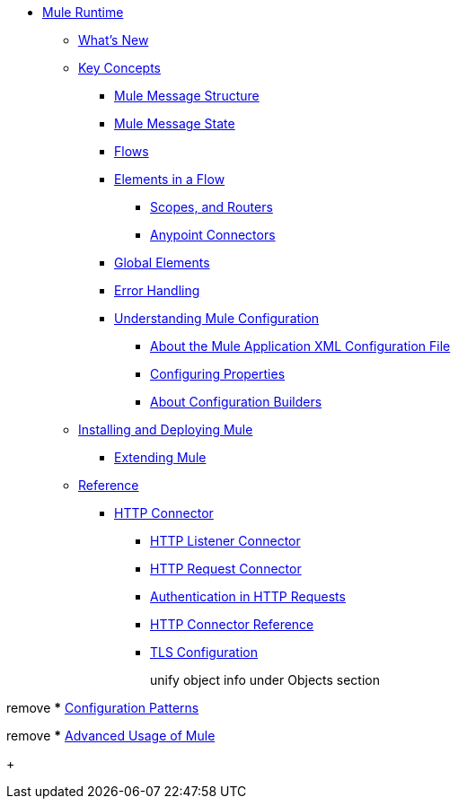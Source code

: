 // Mule User Guide 4 TOC

* link:/mule-user-guide/v/4.0/index[Mule Runtime]
** link:/mule-user-guide/v/4.0/mule-runtime-updates[What's New]
** link:/mule-user-guide/v/4.0/mule-concepts[Key Concepts]
*** link:/mule-user-guide/v/4.0/mule-message-structure[Mule Message Structure]
*** link:/mule-user-guide/v/4.0/message-state[Mule Message State]
*** link:/mule-user-guide/v/4.0/using-flows-for-service-orchestration[Flows]
+
////
we should get rid of this and re-arrange this content somewhere else.
**** link:/mule-user-guide/v/4.0/mule-application-architecture[Flow Architecture in a Mule Application]
////
*** link:/mule-user-guide/v/4.0/elements-in-a-mule-flow[Elements in a Flow]
+
////
This is going away in Mule4
**** link:/mule-user-guide/v/4.0/mule-components[Components]

Getting rid of transformers as a topic in Mule 4
**** link:/mule-user-guide/v/4.0/mule-transformers[Transformers]
////
+
**** link:/mule-user-guide/v/4.0/mule-filters-scopes-and-routers[Scopes, and Routers]
// Filters are not going to be part of Mule 4 (Part of the compatibility Module)
**** link:/mule-user-guide/v/4.0/mule-connectors[Anypoint Connectors]
*** link:/mule-user-guide/v/4.0/global-elements[Global Elements]
*** link:/mule-user-guide/v/4.0/error-handling[Error Handling]
+
////
Exception strategies are different in Mule 4
**** link:/mule-user-guide/v/4.0/catch-exception-strategy[Catch Exception Strategy]
**** link:/mule-user-guide/v/4.0/choice-exception-strategy[Choice Exception Strategy]
**** link:/mule-user-guide/v/4.0/reference-exception-strategy[Reference Exception Strategy]
**** link:/mule-user-guide/v/4.0/rollback-exception-strategy[Rollback Exception Strategy]
**** link:/mule-user-guide/v/4.0/exception-strategy-most-common-use-cases[Exception Strategy Most Common Use Cases]
***** link:/mule-user-guide/v/4.0/mule-exception-strategies[Mule Exception Strategies]
////
*** link:/mule-user-guide/v/4.0/understanding-mule-configuration[Understanding Mule Configuration]
+
////
remove or nest info somewhere**** link:/mule-user-guide/v/4.0/about-mule-configuration[About Mule Application Configuration]
////
+
**** link:/mule-user-guide/v/4.0/about-the-xml-configuration-file[About the Mule Application XML Configuration File]
**** link:/mule-user-guide/v/4.0/configuring-properties[Configuring Properties]
**** link:/mule-user-guide/v/4.0/about-configuration-builders[About Configuration Builders]
+
////
remove or revamp connecting with transport and connectors
**** link:/mule-user-guide/v/4.0/connecting-with-transports-and-connectors[Connecting with Transports and Connectors]
////
+
////
**** link:/mule-user-guide/v/4.0/mule-versus-web-application-server[Mule versus Web Application Server]
**** link:/mule-user-guide/v/4.0/creating-project-archetypes[Creating Project Archetypes]
////
+
////
Move out of the Key concepts section
*** link:/mule-user-guide/v/4.0/mule-security[Security in Mule]
*** link:/mule-user-guide/v/4.0/debugging[Debugging]
**** link:/mule-user-guide/v/4.0/configuring-mule-stacktraces[Configuring Mule Stacktraces]
**** link:/mule-user-guide/v/4.0/debugging-outside-studio[Debugging Outside Studio]
**** link:/mule-user-guide/v/4.0/logging[Logging Using Mule Components]
**** link:/mule-user-guide/v/4.0/logging-in-mule[Logging Configurations in Mule]
*** link:/mule-user-guide/v/4.0/testing[Testing]
**** link:/mule-user-guide/v/4.0/introduction-to-testing-mule[Introduction to Testing Mule]
**** link:/mule-user-guide/v/4.0/unit-testing[Unit Testing]
**** link:/mule-user-guide/v/4.0/functional-testing[Functional Testing]
**** link:/mule-user-guide/v/4.0/testing-strategies[Testing Strategies]
////
+
////
Move
*** link:/mule-user-guide/v/4.0/understanding-enterprise-integration-patterns-using-mule[Understanding Enterprise Integration Patterns Using Mule]
**** link:/mule-user-guide/v/4.0/understanding-orchestration-using-mule[Understanding Orchestration Using Mule]
////
** link:/mule-user-guide/v/4.0/installing[Installing and Deploying Mule]
*** link:/mule-user-guide/v/4.0/extending-mule[Extending Mule]
+
////
Not Focusing on Installation instructions yet

*** link:/mule-user-guide/v/4.0/hardware-and-software-requirements[Hardware and Software Requirements]
*** link:/mule-user-guide/v/4.0/downloading-and-starting-mule-esb[Downloading and Starting Mule Runtime]
*** link:/mule-user-guide/v/4.0/installing-an-enterprise-license[Installing an Enterprise License]
*** link:/mule-user-guide/v/4.0/third-party-software-in-mule[Third Party Software in Mule]
*** link:/mule-user-guide/v/4.0/deploying[Deploying]
**** link:/mule-user-guide/v/4.0/starting-and-stopping-mule-esb[Starting and Stopping Mule]
**** link:/mule-user-guide/v/4.0/deployment-scenarios[Deployment Scenarios]
**** link:/mule-user-guide/v/4.0/deploying-mule-to-jboss[Deploying Mule to JBoss]
***** link:/mule-user-guide/v/4.0/mule-as-mbean[Mule as MBean]
**** link:/mule-user-guide/v/4.0/deploying-mule-to-weblogic[Deploying Mule to WebLogic]
**** link:/mule-user-guide/v/4.0/deploying-mule-to-websphere[Deploying Mule to WebSphere]
**** link:/mule-user-guide/v/4.0/deploying-mule-as-a-service-to-tomcat[Deploying Mule as a Service to Tomcat]
**** link:/mule-user-guide/v/4.0/application-server-based-hot-deployment[Application Server Based Hot Deployment]
**** link:/mule-user-guide/v/4.0/classloader-control-in-mule[Classloader Control in Mule]
***** link:/mule-user-guide/v/4.0/fine-grain-classloader-control[Fine Grain Classloader Control]
**** link:/mule-user-guide/v/4.0/deploying-to-multiple-environments[Deploying to Multiple Environments]
**** link:/mule-user-guide/v/4.0/mule-deployment-model[Mule Deployment Model]
**** link:/mule-user-guide/v/4.0/hot-deployment[Hot Deployment]
**** link:/mule-user-guide/v/4.0/application-deployment[Application Deployment]
**** link:/mule-user-guide/v/4.0/application-format[Application Format]
**** link:/mule-user-guide/v/4.0/mule-application-deployment-descriptor[Mule Application Deployment Descriptor]
**** link:/mule-user-guide/v/4.0/configuring-mule-for-different-deployment-scenarios[Configuring Mule for Different Deployment Scenarios]
**** link:/mule-user-guide/v/4.0/configuring-mule-as-a-linux-or-unix-daemon[Configuring Mule as a Linux or Unix Daemon]
**** link:/mule-user-guide/v/4.0/configuring-mule-as-a-windows-service[Configuring Mule as a Windows Service]
**** link:/mule-user-guide/v/4.0/configuring-mule-to-run-from-a-script[Configuring Mule to Run From a Script]
***** link:/mule-user-guide/v/4.0/application-plugin-format[Application Plugin Format]
***** link:/mule-user-guide/v/4.0/mule-plugin-format[Mule Plugin Format]
**** link:/mule-user-guide/v/4.0/choosing-the-right-clustering-topology[Choosing the Right Clustering Topology]
***** link:/mule-user-guide/v/4.0/embedding-mule-in-a-java-application-or-webapp[Embedding Mule in a Java Application or Webapp]
**** link:/mule-user-guide/v/4.0/mule-high-availability-ha-clusters[Mule High Availability HA Clusters]
**** link:/mule-user-guide/v/4.0/evaluating-mule-high-availability-clusters-demo[Evaluating Mule High Availability Clusters Demo]
***** link:/mule-user-guide/v/4.0/1-installing-the-demo-bundle[1 - Installing the Demo Bundle]
***** link:/mule-user-guide/v/4.0/2-creating-a-cluster[2 - Creating a Cluster]
***** link:/mule-user-guide/v/4.0/3-deploying-an-application[3 - Deploying an Application]
***** link:/mule-user-guide/v/4.0/4-applying-load-to-the-cluster[4 - Applying Load to the Cluster]
***** link:/mule-user-guide/v/4.0/5-witnessing-failover[5 - Witnessing Failover]
***** link:/mule-user-guide/v/4.0/6-troubleshooting-and-next-steps[6 - Troubleshooting and Next Steps]
*** link:/mule-user-guide/v/4.0/mule-server-notifications[Mule Server Notifications]
*** link:/mule-user-guide/v/4.0/profiling-mule[Profiling Mule]
*** link:/mule-user-guide/v/4.0/hardening-your-mule-installation[Hardening your Mule Installation]
////
+
** link:/mule-user-guide/v/4.0/reference[Reference]
**** link:/mule-user-guide/v/4.0/http-connector[HTTP Connector]
***** link:/mule-user-guide/v/4.0/http-listener-connector[HTTP Listener Connector]
***** link:/mule-user-guide/v/4.0/http-request-connector[HTTP Request Connector]
***** link:/mule-user-guide/v/4.0/authentication-in-http-requests[Authentication in HTTP Requests]
***** link:/mule-user-guide/v/4.0/http-connector-reference[HTTP Connector Reference]
***** link:/mule-user-guide/v/4.0/tls-configuration[TLS Configuration]
+
////
Not Focusing on References Docs yet
*** link:/mule-user-guide/v/4.0/flows-and-subflows[Flows and Subflows]
**** link:/mule-user-guide/v/4.0/flow-references[Flow References and Properties]
**** link:/mule-user-guide/v/4.0/flow-processing-strategies[Flow Processing Strategies]
**** link:/mule-user-guide/v/4.0/flow-reference-component-reference[Flow Reference Element]
**** link:/mule-user-guide/v/4.0/flow-architecture-advanced-use-case[Flow Architecture Advanced Use Case]
*** link:/mule-user-guide/v/4.0/anypoint-connectors[Anypoint Connectors]
**** link:/mule-user-guide/v/4.0/connectors-user-guide[Connector User Guide]
***** link:/mule-user-guide/v/4.0/installing-connectors[Installing Connectors]
***** link:/mule-user-guide/v/4.0/connector-configuration-reference[Connector Configuration Reference]
***** link:/mule-user-guide/v/4.0/working-with-multiple-versions-of-connectors[Working with Multiple Versions of Connectors]
***** link:/mule-user-guide/v/4.0/using-a-connector-to-access-an-oauth-api[Using a Connector to Access an OAuth API]
***** link:/mule-user-guide/v/4.0/auto-paging-in-anypoint-connectors[Auto-Paging in Anypoint Connectors]
**** link:/mule-user-guide/v/4.0/ajax-connector[Ajax Connector]
**** link:/mule-user-guide/v/4.0/amazon-s3-connector[Amazon S3 Connector]
**** link:/mule-user-guide/v/4.0/amazon-sns-connector[Amazon SNS Connector]
**** link:/mule-user-guide/v/4.0/amazon-sqs-connector[Amazon SQS Connector]
**** link:/mule-user-guide/v/4.0/amqp-connector[AMQP Connector]
***** link:/mule-user-guide/v/4.0/amqp-connector-examples[AMQP Connector Examples]
***** link:/mule-user-guide/v/4.0/amqp-connector-reference[AMQP Connector Reference]
**** link:/mule-user-guide/v/4.0/box-connector[Box Connector]
**** link:/mule-user-guide/v/4.0/concur-connector[Concur Connector]
**** link:/mule-user-guide/v/4.0/database-connector[Database Connector]
***** link:/mule-user-guide/v/4.0/database-connector-examples[Database Connector Examples]
***** link:/mule-user-guide/v/4.0/database-connector-reference[Database Connector Reference]
**** link:/mule-user-guide/v/4.0/dotnet-connector-guide[.NET Connector Guide]
***** link:/mule-user-guide/v/4.0/dotnet-connector-user-guide[.NET Connector User Guide]
***** link:/mule-user-guide/v/4.0/anypoint-extensions-for-visual-studio[Anypoint Extensions for Visual Studio]
***** link:/mule-user-guide/v/4.0/dotnet-connector-migration-guide[DotNet Connector Migration Guide]
***** link:/mule-user-guide/v/4.0/dotnet-connector-faqs[DotNet Connector FAQs]
**** link:/mule-user-guide/v/4.0/file-connector[File Connector]
**** link:/mule-user-guide/v/4.0/ftp-connector[FTP Connector]
**** link:/mule-user-guide/v/4.0/generic-connector[Generic Connector]
**** link:/mule-user-guide/v/4.0/http-connector[HTTP Connector]
***** link:/mule-user-guide/v/4.0/http-listener-connector[HTTP Listener Connector]
***** link:/mule-user-guide/v/4.0/http-request-connector[HTTP Request Connector]
***** link:/mule-user-guide/v/4.0/authentication-in-http-requests[Authentication in HTTP Requests]
***** link:/mule-user-guide/v/4.0/http-connector-reference[HTTP Connector Reference]
***** link:/mule-user-guide/v/4.0/tls-configuration[TLS Configuration]
***** link:/mule-user-guide/v/4.0/migrating-to-the-new-http-connector[Migrating to the New HTTP Connector]
***** link:/mule-user-guide/v/4.0/http-connector-deprecated[HTTP Connector - Deprecated]
**** link:/mule-user-guide/v/4.0/hdfs-connector[HDFS Connector]
***** link:/mule-user-guide/v/4.0/hdfs-apidoc[HDFS Connector Technical Reference]
**** link:/mule-user-guide/v/4.0/imap-connector[IMAP Connector]
**** link:/mule-user-guide/v/4.0/jdbc-connector[JDBC Connector]
**** link:/mule-user-guide/v/4.0/kafka-connector[Kafka Connector]
**** link:/mule-user-guide/v/4.0/ldap-connector[LDAP Connector]
**** link:/mule-user-guide/v/4.0/marketo-connector[Marketo Connector]
**** link:/mule-user-guide/v/4.0/microsoft-dynamics-ax-2012-connector[Microsoft Dynamics AX 2012 Connector]
**** link:/mule-user-guide/v/4.0/microsoft-dynamics-crm-connector[Microsoft Dynamics CRM Connector]
**** link:/mule-user-guide/v/4.0/microsoft-dynamics-nav-connector[Microsoft Dynamics NAV Connector]
**** link:/mule-user-guide/v/4.0/microsoft-service-bus-connector[Microsoft Service Bus Connector]
***** link:/mule-user-guide/v/4.0/microsoft-service-bus-connector-faq[Microsoft Service Bus Connector FAQ]
**** link:/mule-user-guide/v/4.0/microsoft-sharepoint-2013-connector[Microsoft SharePoint 2013 Connector]
**** link:/mule-user-guide/v/4.0/microsoft-sharepoint-2010-connector[Microsoft SharePoint 2010 Connector]
**** link:/mule-user-guide/v/4.0/mongodb-connector[MongoDB Connector]
***** link:/mule-user-guide/v/4.0/mongo-apidoc[MongoDB Connector API Reference]
***** link:/mule-user-guide/v/4.0/mongodb-connector-migration-guide[MongoDB Connector Migration Guide]
**** link:/mule-user-guide/v/4.0/msmq-connector[MSMQ Connector]
***** link:/mule-user-guide/v/4.0/msmq-connector-user-guide[MSMQ Connector User Guide]
***** link:/mule-user-guide/v/4.0/windows-gateway-services-guide[Windows Gateway Services Guide]
***** link:/mule-user-guide/v/4.0/msmq-connector-faqs[MSMQ Connector FAQs]
**** link:/mule-user-guide/v/4.0/netsuite-connector[NetSuite Connector]
***** link:/mule-user-guide/v/4.0/netsuite-apidoc[NetSuite Connector API Reference]
**** link:/mule-user-guide/v/4.0/netsuite-openair-connector[NetSuite OpenAir Connector]
**** link:/mule-user-guide/v/4.0/oracle-ebs-connector-user-guide[Oracle E-Business Suite Connector]
**** link:/mule-user-guide/v/4.0/object-store-connector[Object Store Connector]
**** link:/mule-user-guide/v/4.0/peoplesoft-connector[PeopleSoft Connector]
**** link:/mule-user-guide/v/4.0/pop3-connector[POP3 Connector]
**** link:/mule-user-guide/v/4.0/quartz-connector[Quartz Connector]
**** link:/mule-user-guide/v/4.0/redis-connector[Redis Connector]
**** link:/mule-user-guide/v/4.0/remedy-connector[Remedy Connector]
**** link:/mule-user-guide/v/4.0/salesforce-analytics-cloud-connector[Salesforce Analytics Cloud Connector]
**** link:/mule-user-guide/v/4.0/salesforce-connector[Salesforce Connector]
***** link:/mule-user-guide/v/4.0/salesforce-connector-authentication[Salesforce Connector Authentication]
**** link:/mule-user-guide/v/4.0/salesforce-composite-connector[Salesforce Composite Connector]
**** link:/mule-user-guide/v/4.0/salesforce-marketing-cloud-connector[Salesforce Marketing Cloud Connector]
**** link:/mule-user-guide/v/4.0/sap-connector[SAP Connector]
***** link:/mule-user-guide/v/4.0/sap-connector-advanced-features[SAP Connector Advanced Features]
***** link:/mule-user-guide/v/4.0/sap-connector-troubleshooting[SAP Connector Troubleshooting]
**** link:/mule-user-guide/v/4.0/servicenow-connector-5.0[ServiceNow Connector 5.x]
***** link:/mule-user-guide/v/4.0/servicenow-connector-5.0-migration-guide[ServiceNow Connector 5.0 Migration Guide]
**** link:/mule-user-guide/v/4.0/servicenow-connector[ServiceNow Connector 4.0]
**** link:/mule-user-guide/v/4.0/servlet-connector[Servlet Connector]
**** link:/mule-user-guide/v/4.0/sftp-connector[SFTP Connector]
**** link:/mule-user-guide/v/4.0/siebel-connector[Siebel Connector]
***** link:/mule-user-guide/v/4.0/siebel-bo-apidoc[Siebel Business Objects Connector API Reference]
***** link:/mule-user-guide/v/4.0/siebel-bs-apidoc[Siebel Business Services Connector API Reference]
***** link:/mule-user-guide/v/4.0/siebel-io-apidoc[Siebel Integration Object Connector API Reference]
**** link:/mule-user-guide/v/4.0/successfactors-connector[SuccessFactors Connector]
**** link:/mule-user-guide/v/4.0/web-service-consumer[Web Service Consumer]
***** link:/mule-user-guide/v/4.0/web-service-consumer-reference[Web Service Consumer Reference]
**** link:/mule-user-guide/v/4.0/windows-powershell-connector-guide[Windows PowerShell Connector Guide]
**** link:/mule-user-guide/v/4.0/wmq-connector[WMQ Connector]
**** link:/mule-user-guide/v/4.0/workday-connector[Workday Connector 7.0 and later]
**** link:/mule-user-guide/v/4.0/workday-connector-6.0[Workday Connector 6.0]
***** link:/mule-user-guide/v/4.0/workday-connector-6.0-migration-guide[Workday Connector 6.0 Migration Guide]
**** link:/mule-user-guide/v/4.0/zuora-connector[Zuora Connector]
*** link:/mule-user-guide/v/4.0/publishing-and-consuming-apis-with-mule[Using APIs and Web Services in Mule]
**** link:/mule-user-guide/v/4.0/publishing-a-soap-api[Publishing a SOAP API]
***** link:/mule-user-guide/v/4.0/securing-a-soap-api[Securing a SOAP API]
***** link:/mule-user-guide/v/4.0/extra-cxf-component-configurations[Extra CXF Component Configurations]
**** link:/mule-user-guide/v/4.0/consuming-a-soap-api[Consuming a SOAP API]
**** link:/mule-user-guide/v/4.0/publishing-a-rest-api[Publishing a REST API]
**** link:/mule-user-guide/v/4.0/consuming-a-rest-api[Consuming a REST API]
***** link:/mule-user-guide/v/4.0/rest-api-examples[REST API Examples]
*** link:/mule-user-guide/v/4.0/dataweave[Transforming Using DataWeave]
**** link:/mule-user-guide/v/4.0/dataweave-quickstart[DataWeave Quickstart Guide]
**** link:/mule-user-guide/v/4.0/dataweave-xml-reference[DataWeave XML Reference]
**** link:/mule-user-guide/v/4.0/dataweave-language-introduction[Language Introduction]
**** link:/mule-user-guide/v/4.0/dataweave-selectors[Selectors]
**** link:/mule-user-guide/v/4.0/dataweave-operators[Operators]
**** link:/mule-user-guide/v/4.0/dataweave-types[Types]
**** link:/mule-user-guide/v/4.0/dataweave-formats[Formats]
**** link:/mule-user-guide/v/4.0/dataweave-memory-management[Memory Management]
**** link:/mule-user-guide/v/4.0/dataweave-examples[DataWeave Examples]
**** link:/mule-user-guide/v/4.0/dataweave-migrator[DataWeave Migrator Tool]
**** link:/mule-user-guide/v/4.0/dataweave-flat-file-schemas[Flat File Schemas]
*** link:/mule-user-guide/v/4.0/transformers[Transformers]
**** link:/mule-user-guide/v/4.0/using-transformers[Using Transformers]
***** link:/mule-user-guide/v/4.0/transformers-configuration-reference[Transformers Configuration Reference]
***** link:/mule-user-guide/v/4.0/native-support-for-json[Native Support for JSON]
***** link:/mule-user-guide/v/4.0/xmlprettyprinter-transformer[XmlPrettyPrinter Transformer]
**** link:/mule-user-guide/v/4.0/append-string-transformer-reference[Append String Transformer Reference]
**** link:/mule-user-guide/v/4.0/attachment-transformer-reference[Attachment Transformer Reference]
**** link:/mule-user-guide/v/4.0/expression-transformer-reference[Expression Transformer Reference]
**** link:/mule-user-guide/v/4.0/java-transformer-reference[Java Transformer Reference]
**** link:/mule-user-guide/v/4.0/object-to-xml-transformer-reference[Object to XML Transformer Reference]
**** link:/mule-user-guide/v/4.0/parse-template-reference[Parse Template Reference]
**** link:/mule-user-guide/v/4.0/property-transformer-reference[Property Transformer Reference]
**** link:/mule-user-guide/v/4.0/script-transformer-reference[Script Transformer Reference]
**** link:/mule-user-guide/v/4.0/session-variable-transformer-reference[Session Variable Transformer Reference]
**** link:/mule-user-guide/v/4.0/set-payload-transformer-reference[Set Payload Transformer Reference]
**** link:/mule-user-guide/v/4.0/variable-transformer-reference[Variable Transformer Reference]
**** link:/mule-user-guide/v/4.0/xml-to-object-transformer-reference[XML to Object Transformer Reference]
**** link:/mule-user-guide/v/4.0/xslt-transformer-reference[XSLT Transformer Reference]
**** link:/mule-user-guide/v/4.0/custom-metadata-tab[Custom Metadata Tab]
**** link:/mule-user-guide/v/4.0/creating-custom-transformers[Creating Custom Transformers]
***** link:/mule-user-guide/v/4.0/creating-flow-objects-and-transformers-using-annotations[Creating Flow Objects and Transformers Using Annotations]
***** link:/mule-user-guide/v/4.0/function-annotation[Function Annotation]
***** link:/mule-user-guide/v/4.0/groovy-annotation[Groovy Annotation]
***** link:/mule-user-guide/v/4.0/inboundattachments-annotation[InboundAttachments Annotation]
***** link:/mule-user-guide/v/4.0/inboundheaders-annotation[InboundHeaders Annotation]
***** link:/mule-user-guide/v/4.0/lookup-annotation[Lookup Annotation]
***** link:/mule-user-guide/v/4.0/mule-annotation[Mule Annotation]
***** link:/mule-user-guide/v/4.0/outboundattachments-annotation[OutboundAttachments Annotation]
***** link:/mule-user-guide/v/4.0/outboundheaders-annotation[OutboundHeaders Annotation]
***** link:/mule-user-guide/v/4.0/payload-annotation[Payload Annotation]
***** link:/mule-user-guide/v/4.0/schedule-annotation[Schedule Annotation]
***** link:/mule-user-guide/v/4.0/transformer-annotation[Transformer Annotation]
***** link:/mule-user-guide/v/4.0/xpath-annotation[XPath Annotation]
***** link:/mule-user-guide/v/4.0/creating-custom-transformer-classes[Creating Custom Transformer Classes]
*** link:/mule-user-guide/v/4.0/components[Components]
**** link:/mule-user-guide/v/4.0/configuring-components[Configuring Components]
***** link:/mule-user-guide/v/4.0/configuring-java-components[Configuring Java Components]
***** link:/mule-user-guide/v/4.0/developing-components[Developing Components]
***** link:/mule-user-guide/v/4.0/entry-point-resolver-configuration-reference[Entry Point Resolver Configuration Reference]
***** link:/mule-user-guide/v/4.0/component-bindings[Component Bindings]
***** link:/mule-user-guide/v/4.0/using-interceptors[Using Interceptors]
**** link:/mule-user-guide/v/4.0/cxf-component-reference[CXF Component Reference]
**** link:/mule-user-guide/v/4.0/echo-component-reference[Echo Component Reference]
**** link:/mule-user-guide/v/4.0/expression-component-reference[Expression Component Reference]
**** link:/mule-user-guide/v/4.0/http-static-resource-handler[HTTP Static Resource Handler]
**** link:/mule-user-guide/v/4.0/http-response-builder[HTTP Response Builder]
**** link:/mule-user-guide/v/4.0/invoke-component-reference[Invoke Component Reference]
**** link:/mule-user-guide/v/4.0/java-component-reference[Java Component Reference]
**** link:/mule-user-guide/v/4.0/logger-component-reference[Logger Component Reference]
**** link:/mule-user-guide/v/4.0/rest-component-reference[REST Component Reference]
**** link:/mule-user-guide/v/4.0/script-component-reference[Script Component Reference]
***** link:/mule-user-guide/v/4.0/groovy-component-reference[Groovy Component Reference]
***** link:/mule-user-guide/v/4.0/javascript-component-reference[JavaScript Component Reference]
***** link:/mule-user-guide/v/4.0/python-component-reference[Python Component Reference]
***** link:/mule-user-guide/v/4.0/ruby-component-reference[Ruby Component Reference]
*** link:/mule-user-guide/v/4.0/mule-expression-language-mel[Mule Expression Language (MEL)]
**** link:/mule-user-guide/v/4.0/mel-cheat-sheet[MEL Cheat Sheet]
**** link:/mule-user-guide/v/4.0/mule-expression-language-basic-syntax[Mule Expression Language Basic Syntax]
**** link:/mule-user-guide/v/4.0/mule-expression-language-examples[Mule Expression Language Examples]
**** link:/mule-user-guide/v/4.0/mule-expression-language-reference[Mule Expression Language Reference]
***** link:/mule-user-guide/v/4.0/mule-expression-language-date-and-time-functions[Mule Expression Language Date and Time Functions]
***** link:/mule-user-guide/v/4.0/mel-dataweave-functions[MEL DataWeave Functions]
**** link:/mule-user-guide/v/4.0/mule-expression-language-tips[Mule Expression Language Tips]
*** link:/mule-user-guide/v/4.0/validations-module[Validators]
**** link:/mule-user-guide/v/4.0/json-schema-validator[JSON Schema Validator]
**** link:/mule-user-guide/v/4.0/building-a-custom-validator[Building a Custom Validator]
*** link:/mule-user-guide/v/4.0/filters[Filters]
**** link:/mule-user-guide/v/4.0/custom-filter[Custom Filter]
**** link:/mule-user-guide/v/4.0/exception-filter[Exception Filter]
**** link:/mule-user-guide/v/4.0/logic-filter[Logic Filter]
**** link:/mule-user-guide/v/4.0/message-filter[Message Filter]
**** link:/mule-user-guide/v/4.0/message-property-filter[Message Property Filter]
**** link:/mule-user-guide/v/4.0/regex-filter[Regex Filter]
**** link:/mule-user-guide/v/4.0/schema-validation-filter[Schema Validation Filter]
**** link:/mule-user-guide/v/4.0/wildcard-filter[Wildcard Filter]
**** link:/mule-user-guide/v/4.0/idempotent-filter[Idempotent Filter]
**** link:/mule-user-guide/v/4.0/filter-ref[Filter Ref]
*** link:/mule-user-guide/v/4.0/routers[Routers]
**** link:/mule-user-guide/v/4.0/all-flow-control-reference[All Flow Control Reference]
**** link:/mule-user-guide/v/4.0/choice-flow-control-reference[Choice Flow Control Reference]
**** link:/mule-user-guide/v/4.0/scatter-gather[Scatter-Gather]
**** link:/mule-user-guide/v/4.0/splitter-flow-control-reference[Splitter Flow Control Reference]
**** link:/mule-user-guide/v/4.0/creating-custom-routers[Creating Custom Routers]
*** link:/mule-user-guide/v/4.0/scopes[Scopes]
**** link:/mule-user-guide/v/4.0/async-scope-reference[Async Scope Reference]
**** link:/mule-user-guide/v/4.0/cache-scope[Cache Scope]
**** link:/mule-user-guide/v/4.0/foreach[Foreach]
**** link:/mule-user-guide/v/4.0/message-enricher[Message Enricher]
**** link:/mule-user-guide/v/4.0/poll-reference[Poll Reference]
***** link:/mule-user-guide/v/4.0/poll-schedulers[Poll Schedulers]
**** link:/mule-user-guide/v/4.0/request-reply-scope[Request-Reply Scope]
**** link:/mule-user-guide/v/4.0/transactional[Transactional]
**** link:/mule-user-guide/v/4.0/until-successful-scope[Until Successful Scope]
*** link:/mule-user-guide/v/4.0/batch-processing[Batch Processing]
**** link:/mule-user-guide/v/4.0/batch-filters-and-batch-commit[Batch Filters and Batch Commit]
**** link:/mule-user-guide/v/4.0/batch-job-instance-id[Batch Job Instance ID]
**** link:/mule-user-guide/v/4.0/batch-processing-reference[Batch Processing Reference]
***** link:/mule-user-guide/v/4.0/using-mel-with-batch-processing[Using MEL with Batch Processing]
**** link:/mule-user-guide/v/4.0/batch-streaming-and-job-execution[Batch Streaming and Job Execution]
**** link:/mule-user-guide/v/4.0/record-variable[Record Variable]
*** link:/mule-user-guide/v/4.0/mule-esb-3-and-test-api-javadoc[Mule 3 API Javadoc]
*** link:/mule-user-guide/v/4.0/schema-documentation[Mule XML Schema Documentation]
**** link:/mule-user-guide/v/4.0/notes-on-mule-3.0-schema-changes[Notes on Mule 3.0 Schema Changes]
*** link:/mule-user-guide/v/4.0/using-maven-with-mule[Using Maven with Mule]
**** link:/mule-user-guide/v/4.0/using-maven-in-mule-esb[Using Maven in Mule]
***** link:/mule-user-guide/v/4.0/configuring-maven-to-work-with-mule-esb[Configuring Maven to Work with Mule]
***** link:/mule-user-guide/v/4.0/maven-tools-for-mule-esb[Maven Tools for Mule]
***** link:/mule-user-guide/v/4.0/mule-maven-plugin[Mule Maven Plugin]
***** link:/mule-user-guide/v/4.0/mule-esb-plugin-for-maven[Mule Plugin For Maven (deprecated)]
**** link:/mule-user-guide/v/4.0/maven-reference[Maven Reference]
**** link:/mule-user-guide/v/4.0/using-mule-with-spring[Using Mule with Spring]
***** link:/mule-user-guide/v/4.0/sending-and-receiving-mule-events-in-spring[Sending and Receiving Mule Events in Spring]
***** link:/mule-user-guide/v/4.0/spring-application-contexts[Spring Application Contexts]
***** link:/mule-user-guide/v/4.0/using-spring-beans-as-flow-components[Using Spring Beans as Flow Components]
*** link:/mule-user-guide/v/4.0/transaction-management[Transaction Management]
**** link:/mule-user-guide/v/4.0/single-resource-transactions[Single Resource Transactions]
**** link:/mule-user-guide/v/4.0/multiple-resource-transactions[Multiple Resource Transactions]
**** link:/mule-user-guide/v/4.0/xa-transactions[XA Transactions]
**** link:/mule-user-guide/v/4.0/using-bitronix-to-manage-transactions[Using Bitronix to Manage Transactions]
+
Move to Studio
*** link:/mule-user-guide/v/4.0/adding-and-removing-user-libraries[Adding and Removing User Libraries]
+
*** link:/mule-user-guide/v/4.0/shared-resources[Shared Resources]
**** link:/mule-user-guide/v/4.0/setting-environment-variables[Setting Environment Variables]
+
////
unify object info under Objects section
////
+
*** link:/mule-user-guide/v/4.0/object-scopes[Object Scopes]
**** link:/mule-user-guide/v/4.0/storing-objects-in-the-registry[Storing Objects in the Registry]
**** link:/mule-user-guide/v/4.0/bootstrapping-the-registry[Specifying Objects to Bootstrap to Registry]
**** link:/mule-user-guide/v/4.0/unifying-the-mule-registry[Unifying the Mule Registry]
*** link:/mule-user-guide/v/4.0/securing[Securing]
**** link:/mule-user-guide/v/4.0/anypoint-enterprise-security[Anypoint Enterprise Security]
***** link:/mule-user-guide/v/4.0/installing-anypoint-enterprise-security[Installing Anypoint Enterprise Security]
***** link:/mule-user-guide/v/4.0/mule-secure-token-service[Mule Secure Token Service]
****** link:/mule-user-guide/v/4.0/creating-an-oauth-2.0a-web-service-provider[Creating an Oauth 2.0 Web Service Provider]
****** link:/mule-user-guide/v/4.0/authorization-grant-types[Authorization Grant Types]
***** link:/mule-user-guide/v/4.0/mule-credentials-vault[Mule Credentials Vault]
***** link:/mule-user-guide/v/4.0/mule-message-encryption-processor[Mule Message Encryption Processor]
****** link:/mule-user-guide/v/4.0/pgp-encrypter[PGP Encrypter]
***** link:/mule-user-guide/v/4.0/mule-digital-signature-processor[Mule Digital Signature Processor]
***** link:/mule-user-guide/v/4.0/anypoint-filter-processor[Anypoint Filter Processor]
***** link:/mule-user-guide/v/4.0/mule-crc32-processor[Mule CRC32 Processor]
***** link:/mule-user-guide/v/4.0/anypoint-enterprise-security-example-application[Anypoint Enterprise Security Example Application]
***** link:/mule-user-guide/v/4.0/mule-sts-oauth-2.0a-example-application[Mule STS Oauth 2.0 Example Application]
**** link:/mule-user-guide/v/4.0/mulesoft-security-update-policy[MuleSoft Security Update Policy]
**** link:/mule-user-guide/v/4.0/configuring-security[Configuring Security]
***** link:/mule-user-guide/v/4.0/configuring-the-spring-security-manager[Configuring the Spring Security Manager]
***** link:/mule-user-guide/v/4.0/component-authorization-using-spring-security[Component Authorization Using Spring Security]
***** link:/mule-user-guide/v/4.0/setting-up-ldap-provider-for-spring-security[Setting up LDAP Provider for Spring Security]
***** link:/mule-user-guide/v/4.0/upgrading-from-acegi-to-spring-security[Upgrading from Acegi to Spring Security]
***** link:/mule-user-guide/v/4.0/encryption-strategies[Encryption Strategies]
***** link:/mule-user-guide/v/4.0/pgp-security[PGP Security]
***** link:/mule-user-guide/v/4.0/jaas-security[Jaas Security]
***** link:/mule-user-guide/v/4.0/saml-module[SAML Module]
**** link:/mule-user-guide/v/4.0/fips-140-2-compliance-support[FIPS 140-2 Compliance Support]
*** link:/mule-user-guide/v/4.0/transports-reference[Transports Reference]
**** link:/mule-user-guide/v/4.0/connecting-using-transports[Connecting Using Transports]
***** link:/mule-user-guide/v/4.0/configuring-a-transport[Configuring a Transport]
***** link:/mule-user-guide/v/4.0/creating-transports[Creating Transports]
***** link:/mule-user-guide/v/4.0/transport-archetype[Transport Archetype]
***** link:/mule-user-guide/v/4.0/transport-service-descriptors[Transport Service Descriptors]
**** link:/mule-user-guide/v/4.0/ajax-transport-reference[AJAX Transport Reference]
**** link:/mule-user-guide/v/4.0/ejb-transport-reference[EJB Transport Reference]
**** link:/mule-user-guide/v/4.0/email-transport-reference[Email Transport Reference]
**** link:/mule-user-guide/v/4.0/file-transport-reference[File Transport Reference]
**** link:/mule-user-guide/v/4.0/ftp-transport-reference[FTP Transport Reference]
**** link:/mule-user-guide/v/4.0/deprecated-http-transport-reference[HTTP Transport Reference]
**** link:/mule-user-guide/v/4.0/https-transport-reference[HTTPS Transport Reference]
**** link:/mule-user-guide/v/4.0/imap-transport-reference[IMAP Transport Reference]
**** link:/mule-user-guide/v/4.0/jdbc-transport-reference[JDBC Transport Reference]
**** link:/mule-user-guide/v/4.0/jetty-transport-reference[Jetty Transport Reference]
***** link:/mule-user-guide/v/4.0/jetty-ssl-transport[Jetty SSL Transport]
**** link:/mule-user-guide/v/4.0/jms-transport-reference[JMS Transport Reference]
***** link:/mule-user-guide/v/4.0/activemq-integration[ActiveMQ Integration]
***** link:/mule-user-guide/v/4.0/hornetq-integration[HornetQ Integration]
***** link:/mule-user-guide/v/4.0/open-mq-integration[Open MQ Integration]
***** link:/mule-user-guide/v/4.0/solace-jms[Solace JMS]
***** link:/mule-user-guide/v/4.0/tibco-ems-integration[Tibco EMS Integration]
**** link:/mule-user-guide/v/4.0/multicast-transport-reference[Multicast Transport Reference]
**** link:/mule-user-guide/v/4.0/pop3-transport-reference[POP3 Transport Reference]
**** link:/mule-user-guide/v/4.0/quartz-transport-reference[Quartz Transport Reference]
**** link:/mule-user-guide/v/4.0/rmi-transport-reference[RMI Transport Reference]
**** link:/mule-user-guide/v/4.0/servlet-transport-reference[Servlet Transport Reference]
**** link:/mule-user-guide/v/4.0/sftp-transport-reference[SFTP Transport Reference]
**** link:/mule-user-guide/v/4.0/smtp-transport-reference[SMTP Transport Reference]
**** link:/mule-user-guide/v/4.0/ssl-and-tls-transports-reference[SSL and TLS Transports Reference]
**** link:/mule-user-guide/v/4.0/stdio-transport-reference[STDIO Transport Reference]
**** link:/mule-user-guide/v/4.0/tcp-transport-reference[TCP Transport Reference]
**** link:/mule-user-guide/v/4.0/udp-transport-reference[UDP Transport Reference]
**** link:/mule-user-guide/v/4.0/vm-transport-reference[VM Transport Reference]
**** link:/mule-user-guide/v/4.0/mule-wmq-transport-reference[Mule WMQ Transport Reference]
**** link:/mule-user-guide/v/4.0/wsdl-connectors[WSDL Connectors]
**** link:/mule-user-guide/v/4.0/xmpp-transport-reference[XMPP Transport Reference]
*** link:/mule-user-guide/v/4.0/modules-reference[Modules Reference]
**** link:/mule-user-guide/v/4.0/atom-module-reference[Atom Module Reference]
**** link:/mule-user-guide/v/4.0/bpm-module-reference[BPM Module Reference]
***** link:/mule-user-guide/v/4.0/drools-module-reference[Drools Module Reference]
***** link:/mule-user-guide/v/4.0/jboss-jbpm-module-reference[JBoss jBPM Module Reference]
**** link:/mule-user-guide/v/4.0/cxf-module-reference[CXF Module Reference]
***** link:/mule-user-guide/v/4.0/cxf-module-overview[CXF Module Overview]
***** link:/mule-user-guide/v/4.0/building-web-services-with-cxf[Building Web Services with CXF]
***** link:/mule-user-guide/v/4.0/consuming-web-services-with-cxf[Consuming Web Services with CXF]
***** link:/mule-user-guide/v/4.0/enabling-ws-addressing[Enabling WS-Addressing]
***** link:/mule-user-guide/v/4.0/enabling-ws-security[Enabling WS-Security]
***** link:/mule-user-guide/v/4.0/cxf-error-handling[CXF Error Handling]
***** link:/mule-user-guide/v/4.0/proxying-web-services-with-cxf[Proxying Web Services with CXF]
***** link:/mule-user-guide/v/4.0/supported-web-service-standards[Supported Web Service Standards]
***** link:/mule-user-guide/v/4.0/using-a-web-service-client-directly[Using a Web Service Client Directly]
***** link:/mule-user-guide/v/4.0/using-http-get-requests[Using HTTP GET Requests]
***** link:/mule-user-guide/v/4.0/using-mtom[Using MTOM]
***** link:/mule-user-guide/v/4.0/cxf-module-configuration-reference[CXF Module Configuration Reference]
**** link:/mule-user-guide/v/4.0/data-bindings-reference[Data Bindings Reference]
**** link:/mule-user-guide/v/4.0/jaas-module-reference[JAAS Module Reference]
**** link:/mule-user-guide/v/4.0/jboss-transaction-manager-reference[JBoss Transaction Manager Reference]
**** link:/mule-user-guide/v/4.0/jersey-module-reference[Jersey Module Reference]
**** link:/mule-user-guide/v/4.0/json-module-reference[JSON Module Reference]
**** link:/mule-user-guide/v/4.0/object-store-module-reference[Mule Object Store Module Reference]
**** link:/mule-user-guide/v/4.0/mule-object-stores[Mule Object Store Usage]
**** link:/mule-user-guide/v/4.0/rss-module-reference[RSS Module Reference]
**** link:/mule-user-guide/v/4.0/scripting-module-reference[Scripting Module Reference]
**** link:/mule-user-guide/v/4.0/spring-extras-module-reference[Spring Extras Module Reference]
**** link:/mule-user-guide/v/4.0/sxc-module-reference[SXC Module Reference]
**** link:/mule-user-guide/v/4.0/xml-module-reference[XML Module Reference]
***** link:/mule-user-guide/v/4.0/domtoxml-transformer[DomToXml Transformer]
***** link:/mule-user-guide/v/4.0/jaxb-bindings[JAXB Bindings]
***** link:/mule-user-guide/v/4.0/jaxb-transformers[JAXB Transformers]
***** link:/mule-user-guide/v/4.0/jxpath-extractor-transformer[JXPath Extractor Transformer]
***** link:/mule-user-guide/v/4.0/xml-namespaces[XML Namespaces]
***** link:/mule-user-guide/v/4.0/xmlobject-transformers[XmlObject Transformers]
***** link:/mule-user-guide/v/4.0/xmltoxmlstreamreader-transformer[XmlToXMLStreamReader Transformer]
***** link:/mule-user-guide/v/4.0/xquery-support[XQuery Support]
***** link:/mule-user-guide/v/4.0/xquery-transformer[XQuery Transformer]
***** link:/mule-user-guide/v/4.0/xslt-transformer[XSLT Transformer]
***** link:/mule-user-guide/v/4.0/xpath-extractor-transformer[XPath Extractor Transformer]
***** link:/mule-user-guide/v/4.0/xpath[XPath]
*** link:/mule-user-guide/v/4.0/extending[Extending]
**** link:/mule-user-guide/v/4.0/extending-components[Extending Components]
**** link:/mule-user-guide/v/4.0/custom-message-processors[Custom Message Processors]
**** link:/mule-user-guide/v/4.0/creating-example-archetypes[Creating Example Archetypes]
**** link:/mule-user-guide/v/4.0/creating-a-custom-xml-namespace[Creating a Custom XML Namespace]
**** link:/mule-user-guide/v/4.0/creating-module-archetypes[Creating Module Archetypes]
*** link:/mule-user-guide/v/4.0/team-development-with-mule[Team Development with Mule]
**** link:/mule-user-guide/v/4.0/modularizing-your-configuration-files-for-team-development[Modularizing Your Configuration Files for Team Development]
**** link:/mule-user-guide/v/4.0/using-side-by-side-configuration-files[Using Side-by-Side Configuration Files]
**** link:/mule-user-guide/v/4.0/using-modules-in-your-application[Using Modules In Your Application]
**** link:/mule-user-guide/v/4.0/using-mule-with-web-services[Using Mule with Web Services]
**** link:/mule-user-guide/v/4.0/sharing-custom-code[Sharing Custom Code]
**** link:/mule-user-guide/v/4.0/sharing-custom-configuration-fragments[Sharing Custom Configuration Fragments]
**** link:/mule-user-guide/v/4.0/sharing-applications[Sharing Applications]
**** link:/mule-user-guide/v/4.0/sustainable-software-development-practices-with-mule[Sustainable Software Development Practices with Mule]
***** link:/mule-user-guide/v/4.0/reproducible-builds[Reproducible Builds]
***** link:/mule-user-guide/v/4.0/continuous-integration[Continuous Integration]
+
////
remove *** link:/mule-user-guide/v/4.0/configuration-patterns[Configuration Patterns]
////
+
*** link:/mule-user-guide/v/4.0/general-configuration-reference[General Configuration Reference]
**** link:/mule-user-guide/v/4.0/bpm-configuration-reference[BPM Configuration Reference]
**** link:/mule-user-guide/v/4.0/component-configuration-reference[Component Configuration Reference]
**** link:/mule-user-guide/v/4.0/endpoint-configuration-reference[Endpoint Configuration Reference]
***** link:/mule-user-guide/v/4.0/mule-endpoint-uris[Mule Endpoint URIs]
**** link:/mule-user-guide/v/4.0/exception-strategy-configuration-reference[Exception Strategy Configuration Reference]
**** link:/mule-user-guide/v/4.0/filters-configuration-reference[Filters Configuration Reference]
**** link:/mule-user-guide/v/4.0/global-settings-configuration-reference[Global Settings Configuration Reference]
**** link:/mule-user-guide/v/4.0/notifications-configuration-reference[Notifications Configuration Reference]
**** link:/mule-user-guide/v/4.0/properties-configuration-reference[Properties Configuration Reference]
**** link:/mule-user-guide/v/4.0/security-manager-configuration-reference[Security Manager Configuration Reference]
**** link:/mule-user-guide/v/4.0/transactions-configuration-reference[Transactions Configuration Reference]
+
////
remove *** link:/mule-user-guide/v/4.0/advanced-usage-of-mule-esb[Advanced Usage of Mule]
+
////
*** link:/mule-user-guide/v/4.0/dependency-injection[Dependency Injection]
*** link:/mule-user-guide/v/4.0/business-events[Business Events]
*** link:/mule-user-guide/v/4.0/creating-and-managing-a-cluster-manually[Creating and Managing a Cluster Manually]
*** link:/mule-user-guide/v/4.0/passing-additional-arguments-to-the-jvm-to-control-mule[Passing Additional Arguments to the JVM to Control Mule]
*** link:/mule-user-guide/v/4.0/tuning-performance[Tuning the Performance of Mule]
*** link:/mule-user-guide/v/4.0/distributed-file-polling[Distributed File Polling]
*** link:/mule-user-guide/v/4.0/distributed-locking[Distributed Locking]
*** link:/mule-user-guide/v/4.0/streaming[Streaming]
*** link:/mule-user-guide/v/4.0/internationalizing-strings[Internationalizing Strings]
*** link:/mule-user-guide/v/4.0/improving-performance-with-the-kryo-serializer[Improving Performance with the Kryo Serializer]
*** link:/mule-user-guide/v/4.0/mule-agents[Managing Mule Using Agents]
**** link:/mule-user-guide/v/4.0/agent-security-disabled-weak-ciphers[Agent Security: Disabled Weak Ciphers]
**** link:/mule-user-guide/v/4.0/jmx-management[JMX Management]
*** link:/mule-user-guide/v/4.0/configuring-reconnection-strategies[Configuring Reconnection Strategies]
*** link:/mule-user-guide/v/4.0/using-the-mule-client[Using the Mule Client]
*** link:/mule-user-guide/v/4.0/using-web-services[Using Web Services]
**** link:/mule-user-guide/v/4.0/proxying-web-services[Proxying Web Services]
**** link:/mule-user-guide/v/4.0/using-.net-web-services-with-mule[Using .NET Web Services with Mule]
*** link:/mule-user-guide/v/4.0/using-non-mel-expressions[Using Non-MEL Expressions]
**** link:/mule-user-guide/v/4.0/non-mel-expressions-configuration-reference[Non-MEL Expressions Configuration Reference]
**** link:/mule-user-guide/v/4.0/creating-non-mel-expression-evaluators[Creating Non-MEL Expression Evaluators]
////

